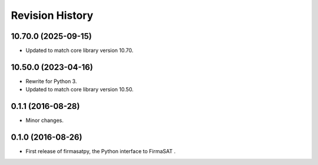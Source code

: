 Revision History
-----------------

10.70.0 (2025-09-15)
^^^^^^^^^^^^^^^^^^^^

* Updated to match core library version 10.70.


10.50.0 (2023-04-16)
^^^^^^^^^^^^^^^^^^^^

* Rewrite for Python 3.
* Updated to match core library version 10.50.


0.1.1 (2016-08-28)
^^^^^^^^^^^^^^^^^^

* Minor changes.


0.1.0 (2016-08-26)
^^^^^^^^^^^^^^^^^^

* First release of firmasatpy, the Python interface to FirmaSAT .

